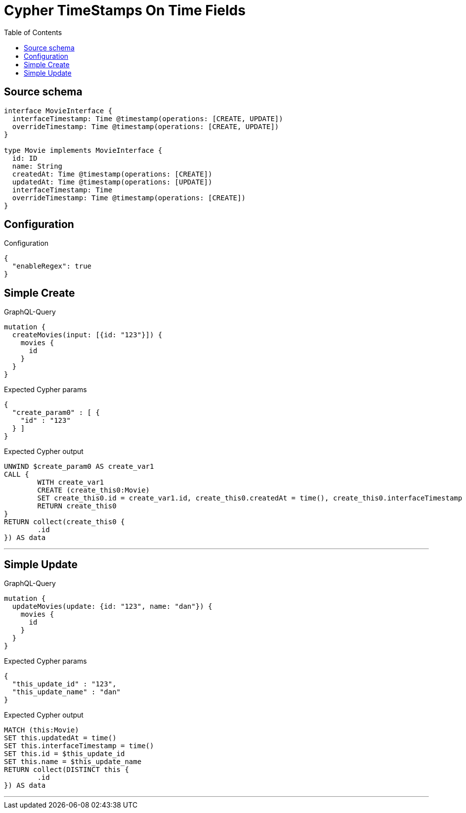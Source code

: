 :toc:

= Cypher TimeStamps On Time Fields

== Source schema

[source,graphql,schema=true]
----
interface MovieInterface {
  interfaceTimestamp: Time @timestamp(operations: [CREATE, UPDATE])
  overrideTimestamp: Time @timestamp(operations: [CREATE, UPDATE])
}

type Movie implements MovieInterface {
  id: ID
  name: String
  createdAt: Time @timestamp(operations: [CREATE])
  updatedAt: Time @timestamp(operations: [UPDATE])
  interfaceTimestamp: Time
  overrideTimestamp: Time @timestamp(operations: [CREATE])
}
----

== Configuration

.Configuration
[source,json,schema-config=true]
----
{
  "enableRegex": true
}
----
== Simple Create

.GraphQL-Query
[source,graphql]
----
mutation {
  createMovies(input: [{id: "123"}]) {
    movies {
      id
    }
  }
}
----

.Expected Cypher params
[source,json]
----
{
  "create_param0" : [ {
    "id" : "123"
  } ]
}
----

.Expected Cypher output
[source,cypher]
----
UNWIND $create_param0 AS create_var1
CALL {
	WITH create_var1
	CREATE (create_this0:Movie)
	SET create_this0.id = create_var1.id, create_this0.createdAt = time(), create_this0.interfaceTimestamp = time(), create_this0.overrideTimestamp = time()
	RETURN create_this0
}
RETURN collect(create_this0 {
	.id
}) AS data
----

'''

== Simple Update

.GraphQL-Query
[source,graphql]
----
mutation {
  updateMovies(update: {id: "123", name: "dan"}) {
    movies {
      id
    }
  }
}
----

.Expected Cypher params
[source,json]
----
{
  "this_update_id" : "123",
  "this_update_name" : "dan"
}
----

.Expected Cypher output
[source,cypher]
----
MATCH (this:Movie)
SET this.updatedAt = time()
SET this.interfaceTimestamp = time()
SET this.id = $this_update_id
SET this.name = $this_update_name
RETURN collect(DISTINCT this {
	.id
}) AS data
----

'''

